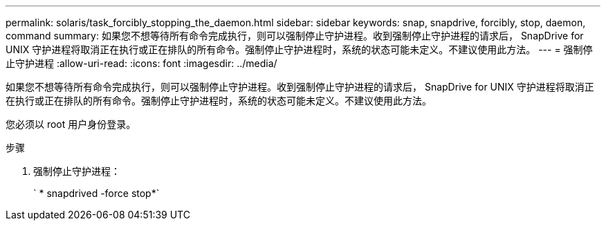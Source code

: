 ---
permalink: solaris/task_forcibly_stopping_the_daemon.html 
sidebar: sidebar 
keywords: snap, snapdrive, forcibly, stop, daemon, command 
summary: 如果您不想等待所有命令完成执行，则可以强制停止守护进程。收到强制停止守护进程的请求后， SnapDrive for UNIX 守护进程将取消正在执行或正在排队的所有命令。强制停止守护进程时，系统的状态可能未定义。不建议使用此方法。 
---
= 强制停止守护进程
:allow-uri-read: 
:icons: font
:imagesdir: ../media/


[role="lead"]
如果您不想等待所有命令完成执行，则可以强制停止守护进程。收到强制停止守护进程的请求后， SnapDrive for UNIX 守护进程将取消正在执行或正在排队的所有命令。强制停止守护进程时，系统的状态可能未定义。不建议使用此方法。

您必须以 root 用户身份登录。

.步骤
. 强制停止守护进程：
+
` * snapdrived -force stop*`


